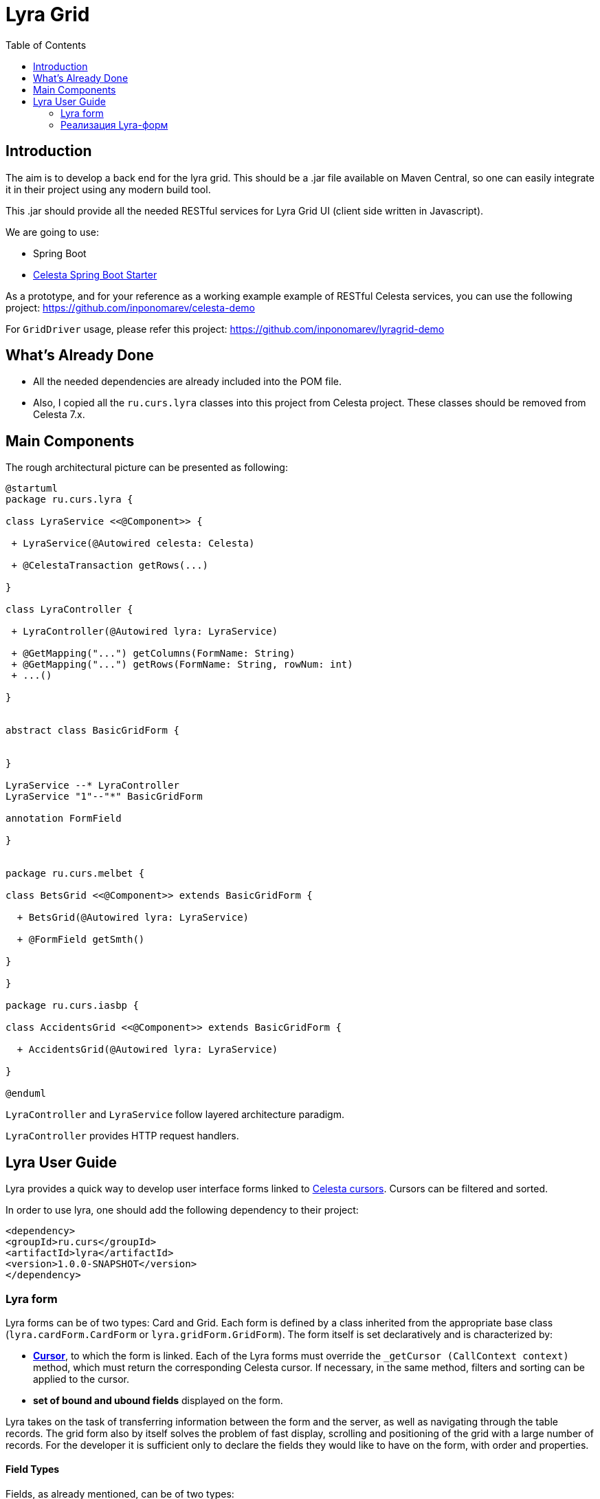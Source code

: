 = Lyra Grid
:toc: left

== Introduction

The aim is to develop a back end for the lyra grid. This should be a .jar file
available on Maven Central, so one can easily integrate it in their project using any modern build tool.

This .jar should provide all the needed RESTful services for Lyra Grid UI (client side written in Javascript).

We are going to use:

* Spring Boot

* https://github.com/CourseOrchestra/spring-boot-starter-celesta[Celesta Spring Boot Starter]

As a prototype, and for your reference as a working example example of RESTful Celesta services, you can use the following project: https://github.com/inponomarev/celesta-demo


For `GridDriver` usage, please refer this project: https://github.com/inponomarev/lyragrid-demo

== What's Already Done

* All the needed dependencies are already included into the POM file.

* Also, I copied all the `ru.curs.lyra` classes into this project from Celesta project. These classes should be removed
from Celesta 7.x.


== Main Components

The rough architectural picture can be presented as following:

[plantuml, classes, png]
----
@startuml
package ru.curs.lyra {

class LyraService <<@Component>> {

 + LyraService(@Autowired celesta: Celesta)

 + @CelestaTransaction getRows(...)

}

class LyraController {

 + LyraController(@Autowired lyra: LyraService)

 + @GetMapping("...") getColumns(FormName: String)
 + @GetMapping("...") getRows(FormName: String, rowNum: int)
 + ...()

}


abstract class BasicGridForm {


}

LyraService --* LyraController
LyraService "1"--"*" BasicGridForm

annotation FormField

}


package ru.curs.melbet {

class BetsGrid <<@Component>> extends BasicGridForm {

  + BetsGrid(@Autowired lyra: LyraService)

  + @FormField getSmth()

}

}

package ru.curs.iasbp {

class AccidentsGrid <<@Component>> extends BasicGridForm {

  + AccidentsGrid(@Autowired lyra: LyraService)

}

@enduml
----

`LyraController` and `LyraService` follow layered architecture paradigm.

`LyraController` provides HTTP request handlers.

== Lyra User Guide

Lyra provides a quick way to develop user interface forms linked to https://courseorchestra.github.io/celesta/#data_accessors_section[Celesta cursors]. Cursors can be filtered and sorted.

In order to use lyra, one should add the following dependency to their project:

[source, xml]
----
<dependency>
<groupId>ru.curs</groupId>
<artifactId>lyra</artifactId>
<version>1.0.0-SNAPSHOT</version>
</dependency>
----

=== Lyra form

Lyra forms can be of two types: Card and Grid. Each form is defined by a class inherited from the appropriate base class (`lyra.cardForm.CardForm` or `lyra.gridForm.GridForm`). The form itself is set declaratively and is characterized by:

* *https://courseorchestra.github.io/celesta/#data_accessors_section[Cursor]*, to which the form is linked. Each of the Lyra forms must override the `_getCursor (CallContext context)` method, which must return the corresponding Celesta cursor. If necessary, in the same method, filters and sorting can be applied to the cursor.
* *set of bound and ubound fields* displayed on the form.


Lyra takes on the task of transferring information between the form and the server, as well as navigating through the table records.
The grid form also by itself solves the problem of fast display, scrolling and positioning of the grid with a large number of records.
For the developer it is sufficient only to declare the fields they would like to have on the form, with order and properties.

==== Field Types
Fields, as already mentioned, can be of two types:

* *bound* with the cursor field (i.e. column of the table), the values of the bound fields are stored in the database automatically,

* *unbound*, that is, not linked with any of the fields of the cursor, but with a getter/setter method of the form class.

When the user edits the bound fields, their new values are written into the fields of the cursor and stored in the database automatically.
The values of the unbound fields are passed as parameters to the appropriate methods, and Java code executed on the server can use these values.

==== Designing a form from scratch in five steps ===
To create a Lyra form from scratch, you must follow the following steps:

*Step 1.* Create a class inherited from `BasicCardForm` or `BasicGridForm`, optionally annotated with @Form:

[source,java]
----
class TestForm extends BasicCardForm{
....
}
----

or
[source,java]
----
@Form(gridwidth="600px",
      gridheight="200px")
class TestForm extends BasicGridForm{
....
}
----

*Step 2*. Override `getCursor(CallContext context)` method so it returns sorted and filtered cursor.
This cursor is going to be the source of the record set for the form:

[source,java]
----
   TestCursor getCursor(CallContext context){
        TestCursor result = new TestCursor(context);
        result.setRange("myField", myFilterValue);
        return result;
   }
----


*Step 3 (optional).* If you need unbounded fields on the form, one must declare them as getters and, optionally, setters, annotated with `@FormField`.
Getters / setters should follow the Java getter/setter names convention:
[source,java]
----
    @FormField(celestatype="INT",
               caption="Подпись поля",
               width=30)
    public int getMyField() {
        return this.my;
    }

    public void setMyField(int value) {
       this.my = value;
    }
----

*Step 3 (optional).* You may use CelestaSQL's CelestaDoc to set the bound field's properties.
You may omit this step as well: first, Lyra will choose reasonable default values (e.g. table field name for caption,
as needed in most cases); second, all the properties definitions can be set in the form's class itself.

[source,sql]
----
create table test (
/**
 {"caption": "Identifier"}
 */
id int not null default seq primary key,

/**
 {"caption": "Integer Value"}
 */
attrInt int default 3
);
----

*Step 5*. In the form class constructor, define the set and order of form fields  by calling the following methods:

* `LyraFormField createField(String name)` adds a field with the given name to the form and returns an object of type LyraFormField. The name value must match

** either one of the column names of the form cursor (this creates a bound field),

** or with the name of the property of the form class declared with `@FormField` annotation, this creates and unbound field.

_The `LyraFormField` object returned by the `createField` method then can be modified via its properties.
_

* `createAllBoundFields()`, which is equivalent to calling the `createField` method for each of the table fields.

* `createAllUnboundFields()`, which is equivalent to calling the createField method for each of the properties of a class declared with `@FormField` annotation.

For example, if we want all unbound fields in the form to go first, and then all bound fields, and we are satisfied with the default / `CelestaDoc` / annotation-set field property values, then we can write this:

[source,java]
----
    public TestForm(CallContext context){
        super(context);
        createAllUnboundFields();
        createAllBoundFields();
    }
----

When writing a form constructor, the developer can choose one of the strategies so that the code is the most elegant, concise and flexible. As a rule, the choice of strategy is determined by one of the typical scenarios that one has to face:

[cols="1, 1, options="header"]
|====
^.^|Scenario
^.^|Form construction strategy
| There is only one table-based form in the entire application. Or there can be many forms for one table, but on any form you need to display all the fields of the table or view in accordance with the CelestaDoc-specified properties.
| You should use the `createAllBoundFields ()` method, setting the CelestaDoc for the fields, if necessary. In particular, if no CelestaDoc is specified, a form containing all fields of the table will be constructed, and the names of these fields will be used as captions, which is very convenient for quickly constructing grids. Fields that have `visible = False` at the CelestaDoc level will not be displayed on the form. To add all unbound fields, use the `createAllUnboundFields ()` method.

| Only a very small quantity of the fields should be displayed on the form, or the form should be made very specific, not paying attention to what is indicated in CelestaDoc.
| You should use several calls to the `createField (name)` method for each of the fields. If necessary, the properties of objects returned by calls to this method can be changed.

| In general, the properties specified in CelestaDoc are fine, but for some of the fields you need to override them.
| You must first use the `createAllBoundFields ()` method to add all the fields with their properties taken from CelestaDoc, and then, after receiving the metadata for each of the created fields using the `getFieldsMeta (...)` method, alter them via their  properties.

|====

WARNING: Note that just as in the table the column name must be unique, within the form the field name must also be unique. Therefore, rerunning the  `createAllBoundFields()` method, as well as double calling the `createField(name)` method for the same field will lead to an error. An error will result in creating an unbound field, with a name coinciding with a table field added to the form.

==== _afterReceiving(...) and _beforeSending(...) methods

Класс формы также может и должен содержать бизнес-логику, выполняющую определённые действия при изменении значений, вводимых пользователем в форму.

Основными точками входа в бизнес-логику являются переопределяемые разработчиком решения методы

[source,java]
----
void _afterReceiving(CallContext c)

void _beforeSending(CallContext c)
----

Метод `_afterReceiving(self, c`) вызывается после получения данных формы с клиента, но перед тем, как данные будут сброшены в базу данных. Таким образом, если в нём поменять поля курсора, то в базу попадут изменённые значения. В аргументе c содержится курсор с полями, пришедшими из формы.

Метод `_beforeSending(self, c)` вызывается перед отправкой данных на сериализацию и в форму. Таким образом, если в нём поменять поля, на форме отобразятся изменённые значения. В аргументе c содержится курсор с полями, пришедшими из базы данных.

Бизнес-логика может содержаться также в getter-ах и setter-ах свободных полей.

Поля объекта формы сохраняются в пределах одной пользовательской сессии, т. е. для каждой пользовательской сессии создаётся свой объект-форма.

==== Метод _beforeShow(...)
Метод вызывается перед тем, как форма отображается пользователю. В данном методе могут быть произведены подготовительные действия — например, курсор может быть спозиционирован на нужную запись.

==== Метод get_properties_()

Для работы с гридом в Showcase необходимо иметь служебное поле _properties_, не отображаемое пользователю, а содержащее служебные данные Showcase. Метод `get_properties_(self)` является способом лёгкого определения данного столбца: достаточно определить данный метод в классе формы, и соответствующее поле в форму будет добавлено.

==== Атрибуты формы
Каждая форма характеризуется набором атрибутов, передаваемых через необязательные именованные параметры декоратора @form:

* `profile`  — grid.properties файл.
* `gridwidth` — ширина грида (в пискелах)
* `gridheight` — высота грида (в пикселах)
* `defaultaction`  — действие по умолчанию (см. справку по Showcase)

==== Атрибуты полей
Каждое поле формы (экземпляр класса LyraFormField) характеризуется набором атрибутов:

* `type` — тип данных. Одно из значений:
** INT  целое значение,
** REAL числовое значение,
** VARCHAR строка,
** BIT битовое поле (используется элемент управления "checkbox"),
** DATETIME дата (используется элемент управления "календарь").
* `caption` — подпись. Отображаемая на поле подпись поля.
* `editable` — признак редактируемости. Если значение равно False, то поле только для чтения.
* `visible` — признак отображения. Если значение равно False, то поле не отображается на форме.
* `required` — признак обязательности заполнения. *Внимание*: связанные поля, объявленные в базе как not null, всегда будут иметь признак required. Установка этого признака в false любым методом игнорируется.
* `scale` — максимальное число десятичных знаков после запятой (актуально для REAL-полей).
* `width` — ширина поля для отображения (в пикселях).
* `assist` — процедура, отвечающая за отображение формы-помощника выбора значения в поле.

==== Способы задания свойств полей
Итак, свойства полей форм в Lyra могут быть заданы:
* В *design-time*:
** для связанных полей в CelestaDoc на полях таблиц,
** для свободных полей в параметрах декоратора `@formfield`.
* В *run-time*: для любых полей во время выполнения путём изменения свойств объекта LyraFormField, полученного либо при вызове метода `createField(name)`, либо путём извлечения из словаря, возвращаемого методом `getFieldsMeta()`.

Чтобы задать атрибуты поля для Lyra в CelestaDoc, необходимо в скрипте CelestaSQL вставить в CelestaDoc объект в формате JSON, например, так:

[source,sql]
----
CREATE TABLE table1
(
  /** {"caption": "название поля",
       "visible": false}*/
  column1  INT NOT NULL IDENTITY PRIMARY KEY,
  /** игнорируемый текст {"caption": "название поля с \"кавычками\"",
       "editable": false,
       "visible": true} игнорируемый текст*/
  column2  REAL,
  column3 BIT NOT NULL DEFAULT 'FALSE'
 );
----

WARNING: Задание атрибутов поля в CelestaDoc удобно тем, что атрибут, заданный в одном месте (в скрипте CelestaSQL) будет по умолчанию использоваться во всех формах, использующих соответствующую таблицу в качестве источника данных. При этом в каждой конкретной форме всегда можно переопределить атрибуты во время выполнения. Если же форма, использующая таблицу, всего одна, то правильным подходом является задание соответствующих атрибутов полей прямо в CelestaDoc. Обратите внимание, что система автоматически выделяет из текста CelestaDoc *первый встречающийся JSON-объект*, проигнорировав остальное текстовое содержимое, которое также может присутствовать там для других целей.

Декоратор `@formfield` добавляется к функциям, возвращающим значения свободных полей, и также имеет следующие параметры:
* `type` — тип данных поля. Обязательный параметр, т. к. Python не строго типизированный язык и система не может без явного указания определить тип данных свободного поля — а значит, и подходящий тип соответствующего визуального элемента управления на формы.
* `caption`, `editable`, `visible` и т. д.  — необязательные параметры, соответствующие одноименным атрибутам поля.


[cols="1, 1, 1, options="header"]
|====
^.^|Свойство
^.^|Порядок подстановки значений для свободного поля
^.^|Порядок подстановки значений для связанного поля

| `type`
| Обязательный параметр `type` декоратора @formfield.
| Определяется на основании типа данных поля в таблице.

| `caption`
|
1. Параметр `caption` декоратора @formfield,

2. если не задано, то название функции-геттера.
|
1. Celestadoc поля в таблице (атрибут `caption`),
2. если не задано, то идентификатор (название) поля в таблице

| `editable`
|
1. Параметр `editable` декоратора @formfield,

2. иначе True.
|
1. Celestadoc поля в таблице (атрибут `editable`),

2. если не задано, то True.

| `visible`
|
1. Параметр `visible` декоратора @formfield,

2. если не задано, то True.
|
1. Celestadoc поля в таблице (атрибут `visible`),

2. если не задано, то True.

|====




=== Реализация Lyra-форм
Ниже представлена UML-диаграмма Java-классов системы Lyra:

image::images/Lyra.png[]

От Java-класса BasicGridForm наследуется Python-класс lyra.gridForm.GridForm, от BasicCardForm — lyra.cardForm.CardForm.

==== Пример реализации класса формы с комментариями

[source,python]
----
# coding=UTF-8

#импорт базового класса формы
from lyra.cardForm import CardForm
#импорт декораторов @form и @formfield
from lyra.basicForm import form
from lyra.basicForm import formfield
#импорт класса курсора
from _testgrain_orm import testCursor


#декоратор @form ОБЯЗАТЕЛЕН
#класс формы наследуется либо от lyra.cardForm.CardForm, либо от lyra.gridForm.GridForm
@form()
class TestForm(CardForm):
    #конструктор формы вызывается один раз в рамках пользовательской сессии при первом отображении формы
    #при последующих обращениях к форме в рамках пользовательской сессии объект формы используется повторно,
    #переменные объекта сохраняются в оперативной памяти сервера
    def __init__(self, context):
        #вызов унаследованного конструктора ОБЯЗАТЕЛЕН
        super(TestForm, self).__init__(context)

        #здесь могут быть определены переменные формы и произведены иные действия, требуемые для инициализации
        self.f1 = 0
        self.f2 = 1

        #вызов этого метода приведёт к получению формой ВСЕХ полей курсора в том порядке, в котором они определены в SQL
        #self.createAllBoundFields()

        #вместо этого мы явно указываем, какие связанные поля будут входить в форму, переопределяя, по необходимости, их атрибуты и порядок следования
        f=self.createField('field2')
        f.setCaption('Подпись первого поля')
        f.setEditable(True)

        #значение createField в этот раз мы не обрабатываем, поэтому останутся значения из CelestaDoc или по умолчанию.
        self.createField('field1')

    #метод получения объекта курсора
    def _getCursor(self, context):
        #здесь может быть выполнена сортировка и фильтрация в соответствии с заданными программно или пользователем ограничениями
        return testCursor(context)

    #Метод чтения значения поля объявляется декоратором @formfield с опциональным указанием параметров
    @formfield(celestatype='INT',
               caption='Поле 1',
               visible=True)
    def ff1(self):
        return self.f1

    #Метод записи значения поля.
    @ff1.setter
    def ff1(self, value):
        self.f1 = value

    @formfield(celestatype='INT',
               caption='Поле 2')
    def ff2(self):
        return self.f2

    #Метод, вызываемый после десериализации принятых от формы данных
    #Параметр c содержит курсор
    def _afterReceiving(self, c):
        self.f2 = self.f1 * self.f1

    #Метод, вызываемый перед сериализацией и передачей данных на форму
    #Параметр c содержит курсор
    def _beforeSending(self, c):
        pass

----
